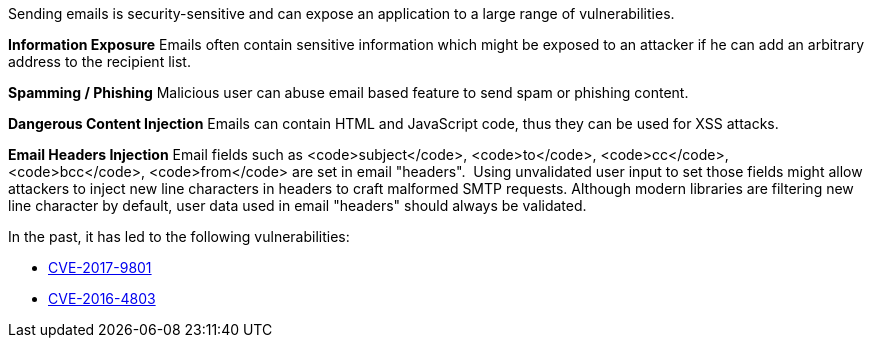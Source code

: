Sending emails is security-sensitive and can expose an application to a large range of vulnerabilities.

*Information Exposure*
Emails often contain sensitive information which might be exposed to an attacker if he can add an arbitrary address to the recipient list.

*Spamming / Phishing*
Malicious user can abuse email based feature to send spam or phishing content.

*Dangerous Content Injection*
Emails can contain HTML and JavaScript code, thus they can be used for XSS attacks.

*Email Headers Injection*
Email fields such as <code>subject</code>, <code>to</code>, <code>cc</code>, <code>bcc</code>, <code>from</code> are set in email "headers".  Using unvalidated user input to set those fields might allow attackers to inject new line characters in headers to craft malformed SMTP requests. Although modern libraries are filtering new line character by default, user data used in email "headers" should always be validated.

In the past, it has led to the following vulnerabilities:

* http://cve.mitre.org/cgi-bin/cvename.cgi?name=CVE-2017-9801[CVE-2017-9801]
* http://cve.mitre.org/cgi-bin/cvename.cgi?name=CVE-2016-4803[CVE-2016-4803] 
